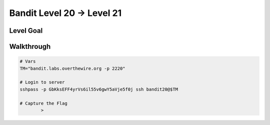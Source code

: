 Bandit Level 20 → Level 21
##########################

Level Goal
==========

Walkthrough
===========

.. code-block :: Bash

	# Vars
	TM="bandit.labs.overthewire.org -p 2220"

	# Login to server
	sshpass -p GbKksEFF4yrVs6il55v6gwY5aVje5f0j ssh bandit20@$TM

	# Capture the Flag
		>

